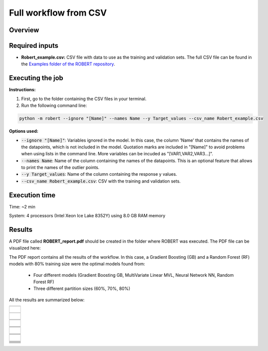 Full workflow from CSV
======================

Overview
++++++++

.. |fullworkflow_fig| image:: ../../Modules/images/FullWorkflow.jpg
   :width: 600

.. centered:: |fullworkflow_fig|

Required inputs
+++++++++++++++

* **Robert_example.csv:** CSV file with data to use as the training and validation sets. The full CSV file can be found in the `Examples folder of the ROBERT repository <https://github.com/jvalegre/robert/tree/master/Examples/CSV_workflow>`__.

.. csv-table:: 
   :file: CSV/Robert_example.csv
   :header-rows: 1

Executing the job
+++++++++++++++++

**Instructions:**

1. First, go to the folder containing the CSV files in your terminal.
2. Run the following command line:

.. code:: shell

   python -m robert --ignore "[Name]" --names Name --y Target_values --csv_name Robert_example.csv

**Options used:**

* :code:`--ignore "[Name]"`: Variables ignored in the model. In this case, the column 'Name' that contains the names of the datapoints, which is not included in the model. Quotation marks are included in "[Name]" to avoid problems when using lists in the command line. More variables can be incuded as "[VAR1,VAR2,VAR3...]". 

* :code:`--names Name`: Name of the column containing the names of the datapoints. This is an optional feature that allows to print the names of the outlier points.  

* :code:`--y Target_values`: Name of the column containing the response y values.  

* :code:`--csv_name Robert_example.csv`: CSV with the training and validation sets.  

Execution time
++++++++++++++

Time: ~2 min

System: 4 processors (Intel Xeon Ice Lake 8352Y) using 8.0 GB RAM memory

Results
+++++++

.. |pdf_report_test| image:: ../images/pdf_icon.jpg
   :target: ../../_static/ROBERT_report.pdf
   :width: 30

A PDF file called **ROBERT_report.pdf** should be created in the folder where ROBERT was executed. The PDF file can be visualized here: |pdf_report_test|

The PDF report contains all the results of the workflow. In this case, a Gradient Boosting (GB) and a Random Forest (RF) models with 80% training size were the optimal models found from: 

   * Four different models (Gradient Boosting GB, MultiVariate Linear MVL, Neural Network NN, Random Forest RF) 
   * Three different partition sizes (60%, 70%, 80%) 

All the results are summarized below:

.. |CURATE_data| image:: ../images/FW/CURATE_data.jpg
   :width: 600

.. |Person_heatmap| image:: ../images/FW/Pearson_heatmap.png
   :width: 400

.. |GENERATE_data| image:: ../images/FW/GENERATE_data.jpg
   :width: 600

.. |heatmap_no_pfi| image:: ../images/FW/heatmap_no_pfi.png
   :width: 400

.. |heatmap_pfi| image:: ../images/FW/heatmap_pfi.png
   :width: 400

.. |VERIFY_dat_no_pfi| image:: ../images/FW/VERIFY_dat_no_pfi.jpg
   :width: 600

.. |VERIFY_no_pfi| image:: ../images/FW/VERIFY_no_pfi.png
   :width: 600

.. |VERIFY_pfi| image:: ../images/FW/VERIFY_pfi.png
   :width: 600

.. |PREDICT_res_no_pfi| image:: ../images/FW/PREDICT_res_no_pfi.jpg
   :width: 600

.. |PREDICT_graph_no_pfi| image:: ../images/FW/PREDICT_graph_no_pfi.png
   :width: 600

.. |PREDICT_graph_pfi| image:: ../images/FW/PREDICT_graph_pfi.png
   :width: 600

.. |PREDICT_shap_no_pfi| image:: ../images/FW/PREDICT_shap_no_pfi.png
   :width: 600

.. |PREDICT_shap_pfi| image:: ../images/FW/PREDICT_shap_pfi.png
   :width: 600

.. |PREDICT_out_no_pfi| image:: ../images/FW/PREDICT_out_no_pfi.png
   :width: 600

.. |PREDICT_out_pfi| image:: ../images/FW/PREDICT_out_pfi.png
   :width: 600

.. |header| image:: ../images/FW/header.jpg
   :width: 600

+---------------------------------------------------------------------------------------------------+
|  .. centered:: **RESULTS**                                                                        |
+---------------------------------------------------------------------------------------------------+
|  |                                                                                                |
|  .. centered:: Header of the PDF report                                                           |
+-------------------------------------------------------------+-------------------------------------+
|  .. centered:: Header                                       |    |header|                         |
+-------------------------------------------------------------+-------------------------------------+
|  |                                                                                                |
|  .. centered:: /CURATE folder                                                                     |
+-------------------------------------------------------------+-------------------------------------+
|  .. centered:: CURATE_data.dat                              |    |CURATE_data|                    |
+-------------------------------------------------------------+-------------------------------------+
|  .. centered:: Person_heatmap.png                           |    |Person_heatmap|                 |
+-------------------------------------------------------------+-------------------------------------+
|  |                                                                                                |
|  .. centered:: /GENERATE folder                                                                   |
+-------------------------------------------------------------+-------------------------------------+
|  .. centered:: GENERATE_data.dat                            |    |GENERATE_data|                  |
+-------------------------------------------------------------+-------------------------------------+
|  .. centered:: Heatmap ML models no                         |    |heatmap_no_pfi|                 |
|  .. centered:: PFI filter.png                               |                                     |
+-------------------------------------------------------------+-------------------------------------+
|  .. centered:: Heatmap ML models with                       |    |heatmap_pfi|                    |
|  .. centered:: PFI filter.png                               |                                     |
+-------------------------------------------------------------+-------------------------------------+
|  |                                                                                                |
|  .. centered:: /VERIFY folder                                                                     |
+-------------------------------------------------------------+-------------------------------------+
|  .. centered:: VERIFY_tests_NN_80_No_PFI.dat                |    |VERIFY_dat_no_pfi|              |
|  .. centered:: *(using 12 descriptors)*                     |                                     |
+-------------------------------------------------------------+-------------------------------------+
|  .. centered:: VERIFY_tests_NN_80_No_PFI.png                |    |VERIFY_no_pfi|                  |
|  .. centered:: *(using 12 descriptors)*                     |                                     |
+-------------------------------------------------------------+-------------------------------------+
|  .. centered:: VERIFY_tests_NN_80_PFI.png                   |    |VERIFY_pfi|                     |
|  .. centered:: *(PFI filter applied, using 4 descriptors)*  |                                     |
+-------------------------------------------------------------+-------------------------------------+
|  |                                                                                                |
|  .. centered:: /PREDICT folder                                                                    |
+-------------------------------------------------------------+-------------------------------------+
|  .. centered:: Results_NN_80_No_PFI.dat                     |    |PREDICT_res_no_pfi|             |
|  .. centered:: *(using 12 descriptors)*                     |                                     |
+-------------------------------------------------------------+-------------------------------------+
|  .. centered:: Results_NN_80_No_PFI.png                     |    |PREDICT_graph_no_pfi|           |
|  .. centered:: *(using 12 descriptors)*                     |                                     |
+-------------------------------------------------------------+-------------------------------------+
|  .. centered:: SHAP_NN_80_No_PFI.png                        |    |PREDICT_shap_no_pfi|            |
|  .. centered:: *(using 12 descriptors)*                     |                                     |
+-------------------------------------------------------------+-------------------------------------+
|  .. centered:: Outliers_NN_80_No_PFI.png                    |    |PREDICT_out_no_pfi|             |
|  .. centered:: *(using 12 descriptors)*                     |                                     |
+-------------------------------------------------------------+-------------------------------------+
|  .. centered:: Results_NN_80_PFI.png                        |    |PREDICT_graph_pfi|              |
|  .. centered:: *(PFI filter applied, using 4 descriptors)*  |                                     |
+-------------------------------------------------------------+-------------------------------------+
|  .. centered:: SHAP_NN_80_PFI.png                           |    |PREDICT_shap_pfi|               |
|  .. centered:: *(PFI filter applied, using 4 descriptors)*  |                                     |
+-------------------------------------------------------------+-------------------------------------+
|  .. centered:: Outliers_NN_80_PFI.png                       |    |PREDICT_out_pfi|                |
|  .. centered:: *(PFI filter applied, using 4 descriptors)*  |                                     |
+-------------------------------------------------------------+-------------------------------------+
